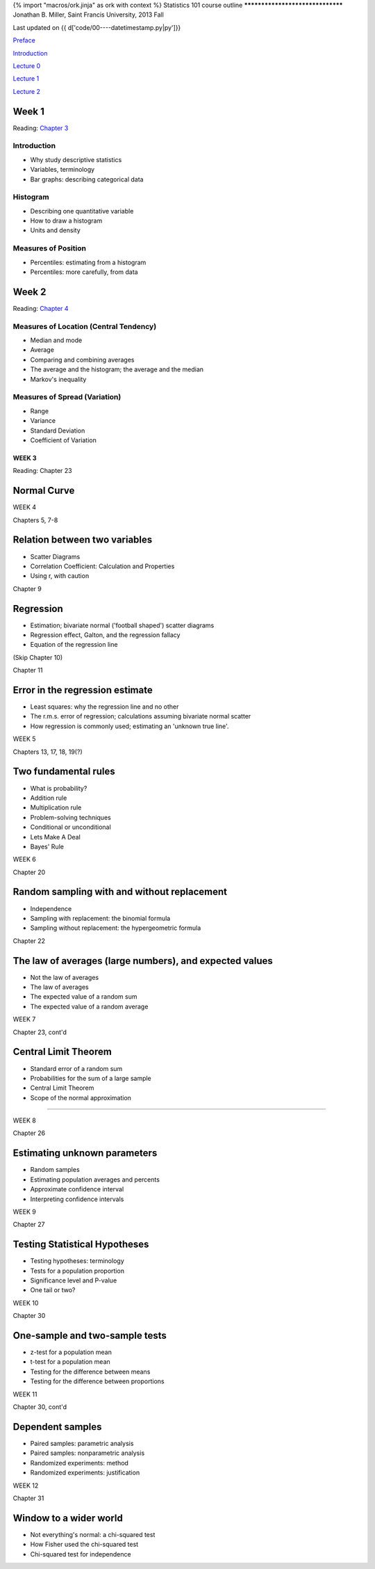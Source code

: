 {% import "macros/ork.jinja" as ork with context %}
Statistics 101 course outline
*********************************
Jonathan B. Miller, Saint Francis University, 2013 Fall

Last updated on {{ d['code/00----datetimestamp.py|py']}}


`Preface <preface.html>`_

`Introduction <introduction.html>`_

`Lecture 0 <lecture00.html>`_

`Lecture 1 <lecture01.html>`_

`Lecture 2 <lecture02.html>`_


Week 1
---------
Reading: `Chapter 3 <http://www.stat.berkeley.edu/~stark/SticiGui/Text/histograms.htm>`_

Introduction
~~~~~~~~~~~~~~~~
- Why study descriptive statistics
- Variables, terminology
- Bar graphs: describing categorical data

Histogram
~~~~~~~~~~~~~~~~
- Describing one quantitative variable
- How to draw a histogram
- Units and density

Measures of Position
~~~~~~~~~~~~~~~~~~~~~~~~~~~~~~~~
- Percentiles: estimating from a histogram
- Percentiles: more carefully, from data

Week 2
-----------

Reading: `Chapter 4 <http://www.stat.berkeley.edu/~stark/SticiGui/Text/location.htm>`_

Measures of Location (Central Tendency)
~~~~~~~~~~~~~~~~~~~~~~~~~~~~~~~~~~~~~~~~~~~~~~~~
- Median and mode
- Average
- Comparing and combining averages
- The average and the histogram; the average and the median
- Markov's inequality

Measures of Spread (Variation)
~~~~~~~~~~~~~~~~~~~~~~~~~~~~~~~~~~
- Range
- Variance
- Standard Deviation
- Coefficient of Variation

WEEK 3
==========

Reading: Chapter 23

Normal Curve
--------------------

WEEK 4

Chapters 5, 7-8

Relation between two variables
----------------------------------------------
- Scatter Diagrams
- Correlation Coefficient: Calculation and Properties
- Using r, with caution

Chapter 9

Regression
------------------------
- Estimation; bivariate normal ('football shaped') scatter diagrams
- Regression effect, Galton, and the regression fallacy
- Equation of the regression line

(Skip Chapter 10)

Chapter 11

Error in the regression estimate
-------------------------------------------------
- Least squares: why the regression line and no other
- The r.m.s. error of regression; calculations assuming bivariate normal scatter
- How regression is commonly used; estimating an 'unknown true line'.




WEEK 5

Chapters 13, 17, 18, 19(?)

Two fundamental rules
------------------------------------
- What is probability?
- Addition rule
- Multiplication rule
- Problem-solving techniques
- Conditional or unconditional
- Lets Make A Deal
- Bayes' Rule

WEEK 6

Chapter 20

Random sampling with and without replacement
------------------------------------------------------------------------
- Independence
- Sampling with replacement: the binomial formula
- Sampling without replacement: the hypergeometric formula

Chapter 22

The law of averages (large numbers), and expected values
------------------------------------------------------------------------
- Not the law of averages
- The law of averages
- The expected value of a random sum
- The expected value of a random average

WEEK 7

Chapter 23, cont'd

Central Limit Theorem
------------------------------------
- Standard error of a random sum
- Probabilities for the sum of a large sample
- Central Limit Theorem
- Scope of the normal approximation

------------------------------------------------------------------------------------------------------------------------

WEEK 8

Chapter 26

Estimating unknown parameters
------------------------------------------------
- Random samples
- Estimating population averages and percents
- Approximate confidence interval
- Interpreting confidence intervals

WEEK 9

Chapter 27

Testing Statistical Hypotheses
------------------------------------------------
- Testing hypotheses: terminology
- Tests for a population proportion
- Significance level and P-value
- One tail or two?

WEEK 10

Chapter 30

One-sample and two-sample tests
------------------------------------------------
- z-test for a population mean
- t-test for a population mean
- Testing for the difference between means
- Testing for the difference between proportions

WEEK 11

Chapter 30, cont'd

Dependent samples
------------------------------------
- Paired samples: parametric analysis
- Paired samples: nonparametric analysis
- Randomized experiments: method
- Randomized experiments: justification

WEEK 12

Chapter 31

Window to a wider world
------------------------------------
- Not everything's normal: a chi-squared test
- How Fisher used the chi-squared test
- Chi-squared test for independence